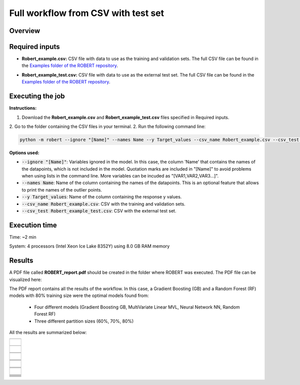 Full workflow from CSV with test set
====================================

Overview
++++++++

.. |fullworkflow_fig| image:: ../../Modules/images/FullWorkflow.jpg
   :width: 600

.. centered:: |fullworkflow_fig|

Required inputs
+++++++++++++++

* **Robert_example.csv:** CSV file with data to use as the training and validation sets. The full CSV file can be found in the `Examples folder of the ROBERT repository <https://github.com/jvalegre/robert/tree/master/Examples/CSV_workflows>`__.

.. csv-table:: 
   :file: CSV/Robert_example.csv
   :header-rows: 1

* **Robert_example_test.csv:** CSV file with data to use as the external test set. The full CSV file can be found in the `Examples folder of the ROBERT repository <https://github.com/jvalegre/robert/tree/master/Examples/CSV_workflows>`__.

.. csv-table:: 
   :file: CSV/Robert_example_test.csv
   :header-rows: 1

Executing the job
+++++++++++++++++

**Instructions:**

1. Download the **Robert_example.csv** and **Robert_example_test.csv** files specified in Required inputs.
2. Go to the folder containing the CSV files in your terminal.
2. Run the following command line:

.. code:: shell

    python -m robert --ignore "[Name]" --names Name --y Target_values --csv_name Robert_example.csv --csv_test Robert_example_test.csv

**Options used:**

* :code:`--ignore "[Name]"`: Variables ignored in the model. In this case, the column 'Name' that contains the names of the datapoints, which is not included in the model. Quotation marks are included in "[Name]" to avoid problems when using lists in the command line. More variables can be incuded as "[VAR1,VAR2,VAR3...]". 

* :code:`--names Name`: Name of the column containing the names of the datapoints. This is an optional feature that allows to print the names of the outlier points.  

* :code:`--y Target_values`: Name of the column containing the response y values.  

* :code:`--csv_name Robert_example.csv`: CSV with the training and validation sets.  

* :code:`--csv_test Robert_example_test.csv`: CSV with the external test set.  

Execution time
++++++++++++++

Time: ~2 min

System: 4 processors (Intel Xeon Ice Lake 8352Y) using 8.0 GB RAM memory

Results
+++++++

.. |pdf_report_test| image:: ../images/pdf_icon.jpg
   :target: ../../_static/ROBERT_report_test.pdf
   :width: 30

A PDF file called **ROBERT_report.pdf** should be created in the folder where ROBERT was executed. The PDF 
file can be visualized here: |pdf_report_test|

The PDF report contains all the results of the workflow. In this case, a Gradient Boosting (GB) and a Random Forest (RF) models with 80% training size were the optimal models found from: 

  * Four different models (Gradient Boosting GB, MultiVariate Linear MVL, Neural Network NN, Random Forest RF) 
  * Three different partition sizes (60%, 70%, 80%) 

All the results are summarized below:

.. |CURATE_data| image:: ../images/FW/CURATE_data.jpg
   :width: 600

.. |Person_heatmap| image:: ../images/FW/Pearson_heatmap.png
   :width: 400

.. |GENERATE_data| image:: ../images/FW/GENERATE_data.jpg
   :width: 600

.. |heatmap_no_pfi| image:: ../images/FW/heatmap_no_pfi.png
   :width: 400

.. |heatmap_pfi| image:: ../images/FW/heatmap_pfi.png
   :width: 400

.. |VERIFY_dat_no_pfi| image:: ../images/FW/VERIFY_dat_no_pfi.jpg
   :width: 600

.. |VERIFY_no_pfi| image:: ../images/FW/VERIFY_no_pfi.png
   :width: 600

.. |VERIFY_pfi| image:: ../images/FW/VERIFY_pfi.png
   :width: 600

.. |PREDICT_res_no_pfi| image:: ../images/FW_test/PREDICT_res_no_pfi.jpg
   :width: 600

.. |PREDICT_graph_no_pfi| image:: ../images/FW_test/PREDICT_graph_no_pfi.png
   :width: 600

.. |PREDICT_graph_pfi| image:: ../images/FW_test/PREDICT_graph_pfi.png
   :width: 600

.. |PREDICT_shap_no_pfi| image:: ../images/FW/PREDICT_shap_no_pfi.png
   :width: 600

.. |PREDICT_shap_pfi| image:: ../images/FW/PREDICT_shap_pfi.png
   :width: 600

.. |PREDICT_out_no_pfi| image:: ../images/FW_test/PREDICT_out_no_pfi.png
   :width: 600

.. |PREDICT_out_pfi| image:: ../images/FW_test/PREDICT_out_pfi.png
   :width: 600

.. |header| image:: ../images/FW_test/header_test.jpg
   :width: 600

+---------------------------------------------------------------------------------------------------+
|                         .. centered:: **RESULTS**                                                 |
+---------------------------------------------------------------------------------------------------+
|  |                                                                                                |
|  .. centered:: Header of the PDF report                                                           |
+-------------------------------------------------------------+-------------------------------------+
|  .. centered:: Header                                       |    |header|                         |
+-------------------------------------------------------------+-------------------------------------+
|  |                                                                                                |
|  .. centered:: /CURATE folder                                                                     |
+-------------------------------------------------------------+-------------------------------------+
|  .. centered:: CURATE_data.dat                              |    |CURATE_data|                    |
+-------------------------------------------------------------+-------------------------------------+
|  .. centered:: Person_heatmap.png                           |    |Person_heatmap|                 |
+-------------------------------------------------------------+-------------------------------------+
|  |                                                                                                |
|  .. centered:: /GENERATE folder                                                                   |
+-------------------------------------------------------------+-------------------------------------+
|  .. centered:: GENERATE_data.dat                            |    |GENERATE_data|                  |
+-------------------------------------------------------------+-------------------------------------+
|  .. centered:: Heatmap ML models no                         |    |heatmap_no_pfi|                 |
|  .. centered:: PFI filter.png                               |                                     |
+-------------------------------------------------------------+-------------------------------------+
|  .. centered:: Heatmap ML models with                       |    |heatmap_pfi|                    |
|  .. centered:: PFI filter.png                               |                                     |
+-------------------------------------------------------------+-------------------------------------+
|  |                                                                                                |
|  .. centered:: /VERIFY folder                                                                     |
+-------------------------------------------------------------+-------------------------------------+
|  .. centered:: VERIFY_tests_NN_80_No_PFI.dat                |    |VERIFY_dat_no_pfi|              |
|  .. centered:: *(using 12 descriptors)*                     |                                     |
+-------------------------------------------------------------+-------------------------------------+
|  .. centered:: VERIFY_tests_NN_80_No_PFI.png                |    |VERIFY_no_pfi|                  |
|  .. centered:: *(using 12 descriptors)*                     |                                     |
+-------------------------------------------------------------+-------------------------------------+
|  .. centered:: VERIFY_tests_NN_80_PFI.png                   |    |VERIFY_pfi|                     |
|  .. centered:: *(PFI filter applied, using 4 descriptors)*  |                                     |
+-------------------------------------------------------------+-------------------------------------+
|  |                                                                                                |
|  .. centered:: /PREDICT folder                                                                    |
+-------------------------------------------------------------+-------------------------------------+
|  .. centered:: Results_NN_80_No_PFI.dat                     |    |PREDICT_res_no_pfi|             |
|  .. centered:: *(using 12 descriptors)*                     |                                     |
+-------------------------------------------------------------+-------------------------------------+
|  .. centered:: Results_NN_80_No_PFI.png                     |    |PREDICT_graph_no_pfi|           |
|  .. centered:: *(using 12 descriptors)*                     |                                     |
+-------------------------------------------------------------+-------------------------------------+
|  .. centered:: SHAP_NN_80_No_PFI.png                        |    |PREDICT_shap_no_pfi|            |
|  .. centered:: *(using 12 descriptors)*                     |                                     |
+-------------------------------------------------------------+-------------------------------------+
|  .. centered:: Outliers_NN_80_No_PFI.png                    |    |PREDICT_out_no_pfi|             |
|  .. centered:: *(using 12 descriptors)*                     |                                     |
+-------------------------------------------------------------+-------------------------------------+
|  .. centered:: Results_NN_80_PFI.png                        |    |PREDICT_graph_pfi|              |
|  .. centered:: *(PFI filter applied, using 4 descriptors)*  |                                     |
+-------------------------------------------------------------+-------------------------------------+
|  .. centered:: SHAP_NN_80_PFI.png                           |    |PREDICT_shap_pfi|               |
|  .. centered:: *(PFI filter applied, using 4 descriptors)*  |                                     |
+-------------------------------------------------------------+-------------------------------------+
|  .. centered:: Outliers_NN_80_PFI.png                       |    |PREDICT_out_pfi|                |
|  .. centered:: *(PFI filter applied, using 4 descriptors)*  |                                     |
+-------------------------------------------------------------+-------------------------------------+
